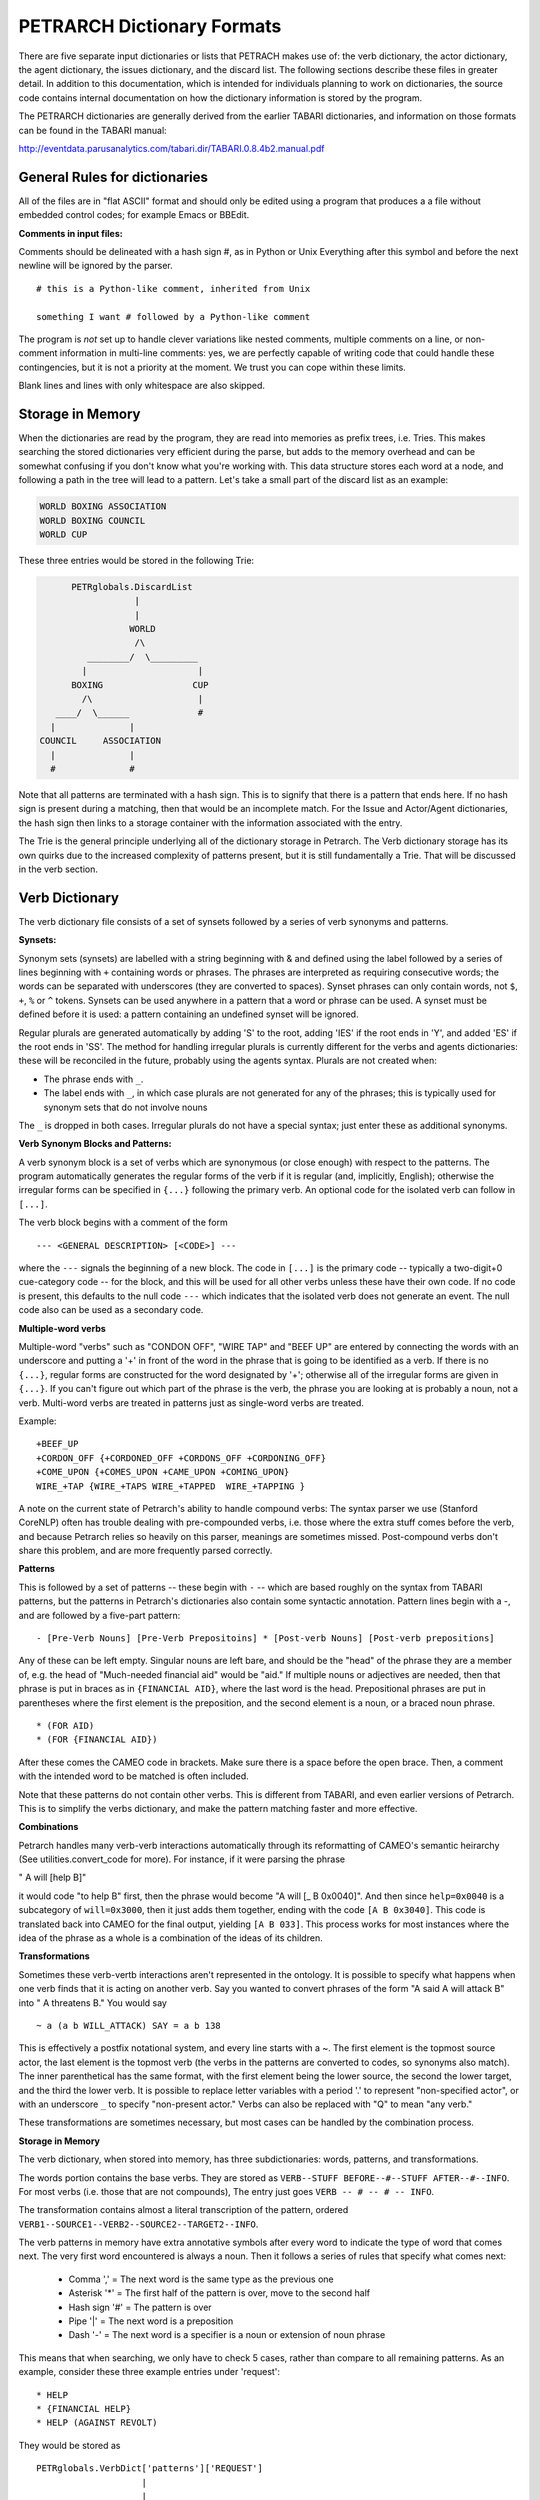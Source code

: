 PETRARCH Dictionary Formats
===========================

There are five separate input dictionaries or lists that PETRACH makes use of:
the verb dictionary, the actor dictionary, the agent dictionary, the issues dictionary,
and the discard list. The following sections describe these files in
greater detail. In addition to this documentation, which is intended for individuals 
planning to work on dictionaries, the source code contains internal documentation on
how the dictionary information is stored by the program.

The PETRARCH dictionaries are generally derived from the earlier TABARI dictionaries, 
and information on those formats can be found in the TABARI manual: 

`http://eventdata.parusanalytics.com/tabari.dir/TABARI.0.8.4b2.manual.pdf <http://eventdata.parusanalytics.com/tabari.dir/TABARI.0.8.4b2.manual.pdf>`_


General Rules for dictionaries
------------------------------

All of the files are in "flat ASCII" format and should only be edited using a program that produces a a file without embedded control codes; for example Emacs or BBEdit.

**Comments in input files:**

Comments should be delineated with a hash sign #, as in Python or Unix
Everything after this symbol and before the next newline will be ignored by the parser.
::

	# this is a Python-like comment, inherited from Unix
	
	something I want # followed by a Python-like comment

The program is *not* set up to handle clever variations like nested comments,  multiple 
comments on a line, or non-comment information in multi-line comments: yes, we are
perfectly capable of writing code that could handle these contingencies, but it 
is not a priority at the moment. We trust you can cope within these limits.

Blank lines and lines with only whitespace are also skipped.

Storage in Memory
-----------------
When the dictionaries are read by the program, they are read into memories as prefix trees,
i.e. Tries. This makes searching the stored dictionaries very efficient during the parse, but
adds to the memory overhead and can be somewhat confusing if you don't know what you're working
with. This data structure stores each word at a node, and following a path in the tree will lead
to a pattern. Let's take a small part of the discard list as an example:

.. code-block:: none

    WORLD BOXING ASSOCIATION
    WORLD BOXING COUNCIL
    WORLD CUP


These three entries would be stored in the following Trie:

.. code-block:: none

                PETRglobals.DiscardList
                            |
                            |
                           WORLD
                            /\
                   ________/  \_________
                  |                     |
                BOXING                 CUP
                  /\                    |
             ____/  \______             #
            |              |
          COUNCIL     ASSOCIATION
            |              |
            #              #


Note that all patterns are terminated with a hash sign. This is to signify that there is
a pattern that ends here. If no hash sign is present during a matching, then that would be
an incomplete match. For the Issue and Actor/Agent dictionaries, the hash sign then links
to a storage container with the information associated with the entry.

The Trie is the general principle underlying all of the dictionary storage in Petrarch. The
Verb dictionary storage has its own quirks due to the increased complexity of patterns present,
but it is still fundamentally a Trie. That will be discussed in the verb section.



Verb Dictionary
---------------

The verb dictionary file consists of a set of synsets followed by a series of verb
synonyms and patterns.


**Synsets:**

Synonym sets (synsets) are labelled with a string beginning with & and defined using
the label followed by a series of lines beginning with ``+`` containing words or phrases.
The phrases are interpreted as requiring consecutive words; the words can be separated 
with underscores (they are converted to spaces). Synset phrases can
only contain words, not ``$``, ``+``, ``%`` or ``^`` tokens. Synsets can be used anywhere in a pattern that a word or phrase can be used. A synset must be defined before it is used: a pattern containing an undefined synset will be ignored.

Regular plurals are generated automatically  by adding 'S' to the root, adding 'IES' if the root ends in 'Y', and added 'ES' if the root ends in 'SS'.
The method for handling irregular plurals is currently different for the verbs
and agents dictionaries: these will be reconciled in the future, probably using
the agents syntax.
Plurals are not created when:

* The phrase ends with ``_``. 

* The label ends with ``_``, in which case plurals are not generated for any of
  the phrases; this is typically used for synonym sets that do not involve nouns
        
The ``_`` is dropped in both cases. Irregular plurals do not have a special syntax; 
just enter these as additional synonyms.


**Verb Synonym Blocks and Patterns:**

A verb synonym block is a set of verbs which are synonymous (or close enough) with 
respect to the patterns. The program automatically generates the regular forms of the 
verb if it is regular (and, implicitly, English); otherwise the irregular forms can be 
specified in ``{...}`` following the primary verb. An optional code for the isolated verb 
can	follow in ``[...]``.  

The verb block begins with a comment of the form 

::

--- <GENERAL DESCRIPTION> [<CODE>] ---

where the ``---`` signals the beginning of a new block. The code in ``[...]`` is the 
primary code -- typically a two-digit+0 cue-category code -- for the block, and this 
will be used for all other verbs unless these have their own code. If no code is 
present, this defaults to the null code ``---`` which indicates that the isolated verb 
does not generate an event. The null code also can be used as a secondary code.	


**Multiple-word verbs**

Multiple-word "verbs" such as "CONDON OFF", "WIRE TAP" and "BEEF UP" are entered by
connecting the words with an underscore and putting a '+'
in front of the word in the phrase that is going to be identified as a verb.
If there is no ``{...}``, regular 
forms are constructed for the word designated by '+'; otherwise all of the irregular 
forms are given in ``{...}``. If you can't figure out which part of the phrase is the 
verb, the phrase you are looking at is probably a noun, not a verb. Multi-word verbs 
are treated in patterns just as single-word verbs are treated.


Example:

::

    +BEEF_UP
    +CORDON_OFF {+CORDONED_OFF +CORDONS_OFF +CORDONING_OFF}
    +COME_UPON {+COMES_UPON +CAME_UPON +COMING_UPON}
    WIRE_+TAP {WIRE_+TAPS WIRE_+TAPPED  WIRE_+TAPPING }


A note on the current state of Petrarch's ability to handle compound verbs: The syntax
parser we use (Stanford CoreNLP) often has trouble dealing with pre-compounded verbs, i.e.
those where the extra stuff comes before the verb, and because Petrarch relies so heavily on
this parser, meanings are sometimes missed. Post-compound verbs don't share this problem, and
are more frequently parsed correctly.



**Patterns**

This is followed by a set of patterns -- these begin with ``-`` -- which are based roughly on
the syntax from TABARI patterns, but the patterns in Petrarch's dictionaries also contain
some syntactic annotation. Pattern lines begin with a
-, and are followed by a five-part pattern:

::

- [Pre-Verb Nouns] [Pre-Verb Prepositoins] * [Post-verb Nouns] [Post-verb prepositions]

Any of these can be left empty. Singular nouns are left bare, and should be the "head" of the phrase
they are a member of, e.g. the head of "Much-needed financial aid" would be "aid." If multiple nouns or
adjectives are needed, then that phrase is put in braces as in ``{FINANCIAL AID}``, where the last word is the
head. Prepositional phrases are put in parentheses where the first element is the preposition, and the second
element is a noun, or a braced noun phrase.

::

    * (FOR AID)
    * (FOR {FINANCIAL AID})

After these comes the CAMEO code in brackets. Make sure there is a space before the open brace.
Then, a comment with the intended word to be matched is often included.

Note that these patterns do not contain other verbs. This is different from TABARI, and even earlier
versions of Petrarch. This is to simplify the verbs dictionary, and make the pattern matching
faster and more effective.

**Combinations**

Petrarch handles many verb-verb interactions automatically through its reformatting of CAMEO's semantic
heirarchy (See utilities.convert_code for more). For instance, if it were parsing the phrase

" A will [help B]"
 
it would code "to help B" first, then the phrase would become "A will [_ B 0x0040]".
And then since ``help=0x0040`` is a subcategory of ``will=0x3000``, then it just adds them together,
ending with the code ``[A B 0x3040]``. This code is translated back into CAMEO for the final output,
yielding ``[A B 033]``. This process works for most instances where the idea of the phrase as a whole
is a combination of the ideas of its children.

**Transformations**

Sometimes these verb-vertb interactions aren't represented in the
ontology. It is possible to specify what happens when one verb finds that it is acting on another verb.
Say you wanted to convert phrases of the form "A said A will attack B" into " A threatens B."
You would say

::

~ a (a b WILL_ATTACK) SAY = a b 138

This is effectively a postfix notational system, and every line starts with a ~.
The first element is the topmost source actor, the last element is the topmost verb (the verbs in the patterns
are converted to codes, so synonyms also match). The inner parenthetical has the same format, with the
first element being the lower source, the second the lower target, and the third the lower verb. It
is possible to replace letter variables with a period '.' to represent "non-specified actor", or with
an underscore ``_`` to specify "non-present actor." Verbs can also be replaced with "Q" to mean "any verb."

These transformations are sometimes necessary, but most cases can be handled by the combination process.


**Storage in Memory**

The verb dictionary, when stored into memory, has three subdictionaries: words, patterns, and transformations.

The words portion contains the base verbs. They are stored as ``VERB--STUFF BEFORE--#--STUFF AFTER--#--INFO``. For
most verbs (i.e. those that are not compounds), The entry just goes ``VERB -- # -- # -- INFO``.

The transformation contains almost a literal transcription of the pattern, ordered
``VERB1--SOURCE1--VERB2--SOURCE2--TARGET2--INFO``.

The verb patterns in memory have extra annotative symbols after every word to indicate the type of
word that comes next. The very first word encountered is always a noun. Then it follows a series of rules
that specify what comes next:

  * Comma ',' = The next word is the same type as the previous one
  * Asterisk '*' = The first half of the pattern is over, move to the second half
  * Hash sign '#' = The pattern is over
  * Pipe '|' = The next word is a preposition
  * Dash '-' = The next word is a specifier is a noun or extension of noun phrase

This means that when searching, we only have to check 5 cases, rather than compare to all remaining patterns.
As an example, consider these three example entries under 'request':

::

    * HELP
    * {FINANCIAL HELP}
    * HELP (AGAINST REVOLT)

They would be stored as

::

                            PETRglobals.VerbDict['patterns']['REQUEST']
                                                |
                                                |
                                               '*'
                                                |
                                              HELP
                                              / | \
                                  _'|'_______/  |  \_______ '-' __
                                 |             '#'                |
                                 |                                |
                                 |                           FINANCIAL
                              AGAINST                             |
                                 |                                |
                                 |                               '#'
                                '-'
                                 |
                               REVOLT
                                 |
                                '#'



Note that "Financial Help" is stored as "Help Financial," because "Help" is the head of the phrase
and is thus much easier to find, and once we've found that we can then look for "Financial."


Actor Dictionary
----------------

Actor dictionaries are similar to those used in TABARI (see Chapter 5 of the manual) except that the date restrictions must be on separate lines (in TABARI, this was
optional) The general structure of the actors dictionary is a series of records of the form

::

    [primary phrase]
    [optional synonym phrases beginning with '+']
    [optional date restrictions beginning with '\t']

A "phrase string" is a set of character strings separated by either blanks or
underscores.

A "code" is a character string without blanks

A "date" has the form YYYYMMDD or YYMMDD. These can be mixed, e.g.

::

    JAMES_BYRNES_  ; CountryInfo.txt
        [USAELI 18970101-450703]
        [USAGOV 450703-470121]

**Primary phrase format:**

``phrase_string  { optional [code] }``

If the code is present, it becomes the default code if none of the date restrictions
are satisfied. If it is not present and none of the restrictions are satisfied,
this is equivalent to a null code

*Synonym phrase*

``+phrase_string``

*Date restriction*

``\t[code restriction]``

where ``\t`` is the tab character and the restriction [1]_ takes the form

::

    <date : applies to times before date
    >date : applies to times after date
    date-date: applies to times between dates

The limits of the date restrictions are interpreted as "or equal to." A date restriction of the form ``\t[code]`` is the same as a default restriction.


**Example:**

::

	# .actor file produced by translate.countryinfo.pl from CountryInfo.120106.txt
	# Generated at: Tue Jan 10 14:09:48 2012
	# Version: CountryInfo.120106.txt

	AFGHANISTAN_  [AFG]
	+AFGHAN_
	+AFGANISTAN_
	+AFGHANESTAN_
	+AFGHANYSTAN_
	+KABUL_
	+HERAT_

	MOHAMMAD_ZAHIR_SHAH_  ; CountryInfo.txt
		[AFGELI 320101-331108]
		[AFGGOV 331108-730717]
		[AFGELI 730717-070723]

	ABDUL_QADIR_  ; CountryInfo.txt
	+NUR_MOHAMMAD_TARAKI_  ; CountryInfo.txt
	+HAFIZULLAH_AMIN_  ; CountryInfo.txt
		[AFGELI 620101-780427]
		[AFGGOV 780427-780430]
		[AFGELI]

	HAMID_KARZAI_  [AFGMIL]; CountryInfo.txt
	+BABRAK_KARMAL_  ; CountryInfo.txt
	+SIBGHATULLAH_MOJADEDI_  ; CountryInfo.txt
		[AFGGOV 791227-861124]
		[AFGGOV 791227-810611]

**Detecting actors which are not in the dictionary**

Because PETRARCH uses parsed input, it has the option of detecting actors---noun phrases---which are not in the dictionary. This is set using the ``new_actor_length`` option in the ``PETR_config.ini`` file: see the description of that file for details.

Agent Dictionary
----------------

Basic structure of the agents dictionary is a series of records of the form

::

        phrase_string {optional plural}  [agent_code]


A "phrase string" is a set of character strings separated by either blanks or
underscores. As with the verb patterns, a blank between words means that additional words can occur between the previous word and the next word; a ``_`` (underscore) means that the words must be consecutive.


An "agent_code" is a character string without blanks that is either preceded (typically)
or followed by ``~``. If the ``~`` precedes the code, the code is added after the actor
code; if it follows the code, the code is added before the actor code (usually done
for organizations, e.g. ``NGO~``)

**Plurals:**

Regular plurals -- those formed by adding 'S' to the root, adding 'IES' if the
root ends in 'Y', and added 'ES' if the root ends in 'SS' -- are generated automatically

If the plural has some other form, it follows the root inside ``{...}``  [1]_

If a plural should not be formed -- that is, the root is only singular or only
plural, or the singular and plural have the same form (e.g. "police"), use a null
string inside ``{}``.

If there is more than one form of the plural -- "attorneys general" and "attorneys
generals" are both in use -- just make a second entry with one of the plural forms
nulled (though in this instance -- ain't living English wonderful? -- you could null
the singular and use an automatic plural on the plural form) Though in a couple
test sentences, this phrase confused the CoreNLP parser.

**Substitution Markers:**

These are used to handle complex equivalents, notably

::

        !PERSON! = MAN, MEN, WOMAN, WOMEN, PERSON
        !MINST! = MINISTER, MINISTERS, MINISTRY, MINISTRIES

and used in the form

::

        CONGRESS!PERSON! [~LEG}
        !MINIST!_OF_INTERNAL_AFFAIRS

The marker for the substitution set is of the form ``!...!`` and is followed by an =
and a comma-delimited list; spaces are stripped from the elements of the list so
these can be added for clarity. Every item in the list is substituted for the marker,
with no additional plural formation, so the first construction would generate

::

        CONGRESSMAN [~LEG}
        CONGRESSMEN [~LEG}
        CONGRESSWOMAN [~LEG}
        CONGRESSWOMEN [~LEG}
        CONGRESSPERSON [~LEG}


**Example:**

::

    <!-- PETRARCH VALIDATION SUITE AGENTS DICTIONARY -->
    <!-- VERSION: 0.1 -->
    <!-- Last Update: 27 November 2013 -->

    PARLIAMENTARY_OPPOSITION {} [~OPP] #jap 11 Oct 2002
    AMBASSADOR [~GOV] # LRP 02 Jun 2004
    COPTIC_CHRISTIAN [~CHRCPT] # BNL 10 Jan 2002
    FOREIGN_MINISTER [~GOVFRM] # jap 4/14/01
    PRESIDENT [~GOVPRS] # ns 6/26/01
    AIR_FORCE {} [~MIL] # ab 06 Jul 2005
    OFFICIAL_MEDIA {} [~GOVMED] # ab 16 Aug 2005
    ATTORNEY_GENERAL {ATTORNEYS_GENERAL} [~GOVATG] # mj 05 Jan 2006
    FOREIGN_MINISTRY [~GOV] # mj 17 Apr 2006
    HUMAN_RIGHTS_ACTIVISTS  [NGM~] # ns 6/14/01
    HUMAN_RIGHTS_BODY  [NGO~] # BNL 07 Dec 2001
    TROOP {} [~MIL] # ab 22 Aug 2005

Discard List
------------

The discard list is used to identify sentences that should not be coded, for example sports events and historical chronologies. [2]_
If the string, prefixed with ``' '``, is found in the ``<Text>...</Text>`` sentence, the
sentence is not coded. Prefixing the string with a ``+`` means the entire story is not
coded with the string is found. If the string ends with ``_``, the matched string must also end with
a blank or punctuation mark; otherwise it is treated as a stem. The matching is not
case sensitive.

.. [2] In TABARI, discards were intermixed in the ``.actors`` dictionary and ``.verbs`` patterns, using the ``[###]`` code. They are now a separate dictionary. 


**Example:**

::

    +5K RUN #  ELH 06 Oct 2009
    +ACADEMY AWARD   # LRP 08 Mar 2004
    AFL GRAND FINAL   # MleH 06 Aug 2009
    AFRICAN NATIONS CUP   # ab 13 Jun 2005
    AMATEUR BOXING TOURNAMENT   # CTA 30 Jul 2009
    AMELIA EARHART
    ANDRE AGASSI   # LRP 10 Mar 2004
    ASIAN CUP   # BNL 01 May 2003
    ASIAN FOOTBALL   # ATS 9/27/01
    ASIAN MASTERS CUP   # CTA 28 Jul 2009
    +ASIAN WINTER GAMES   # sls 14 Mar 2008
    ATP HARDCOURT TOURNAMENT   # mj 26 Apr 2006
    ATTACK ON PEARL HARBOR   # MleH 10 Aug 2009
    AUSTRALIAN OPEN
    AVATAR   # CTA 14 Jul 2009
    AZEROTH   # CTA 14 Jul 2009  (World of Warcraft)
    BADMINTON  # MleH 28 Jul 2009
    BALLCLUB   # MleH 10 Aug 2009
    BASEBALL
    BASKETBALL
    BATSMAN  # MleH 14 Jul 2009
    BATSMEN  # MleH 12 Jul 2009

Issues List
-----------

The optional ``Issues`` dictionary is used to do simple string matching and return a comma-delimited list of codes. The standard format is simply a set of lines of the form

        ``<string> [<code>]``

For purposes of matching, a ``' '`` is added to the beginning and end of the string: at
present there are no wild cards, though that is easily added.

The following expansions can be used (these apply to the string that follows up to
the next blank):

::

        n: Create the singular and plural of the noun
        v: Create the regular verb forms ('S','ED','ING')
        +: Create versions with ' ' and '-'

The file format allows ``#`` to be used as a in-line comment delimiter.

Issues are written to the event record as a comma-delimited list to a tab-delimited
field, e.g.

::

    20080801	ABC	EDF	0001	POSTSECONDARY_EDUCATION 2, LITERACY 1	AFP0808-01-M008-02
    20080801	ABC	EDF	0004        AFP0808-01-M007-01
    20080801	ABC	EDF	0001	NUCLEAR_WEAPONS 1	AFP0808-01-M008-01

where ``XXXX NN``, corresponds to the issue code and the number of matched phrases in the
sentence that generated the event.

This feature is optional and triggered by a file name in the
``PETR_config.ini`` file at ``issuefile_name = Phoenix.issues.140225.txt``.

In the current code, the occurrence of an ignore phrase of either type cancels all
coding of issues from the sentence.

**Example:**

::

    <ISSUE CATEGORY="ID_ATROCITY">
    n:atrocity [ID_ATROCITY]
    n:genocide [ID_ATROCITY]
    ethnic cleansing [ID_ATROCITY]
    ethnic v:purge [ID_ATROCITY]
    ethnic n:purge [ID_ATROCITY]
    war n:crime [ID_ATROCITY]
    n:crime against humanity [ID_ATROCITY]
    n:massacre [ID_ATROCITY]
    v:massacre [ID_ATROCITY]
    al+zarqawi network [NAMED_TERROR_GROUP]
    ~Saturday Night massacre
    ~St. Valentine's Day massacre
    ~~Armenian genocide  # not coding historical cases
    </ISSUE>


